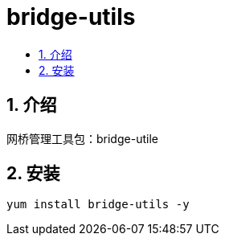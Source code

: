 = bridge-utils
:toc: right
:toc-title:
:toclevels:
:sectnums:


== 介绍
网桥管理工具包：bridge-utile

== 安装
```
yum install bridge-utils -y
```
